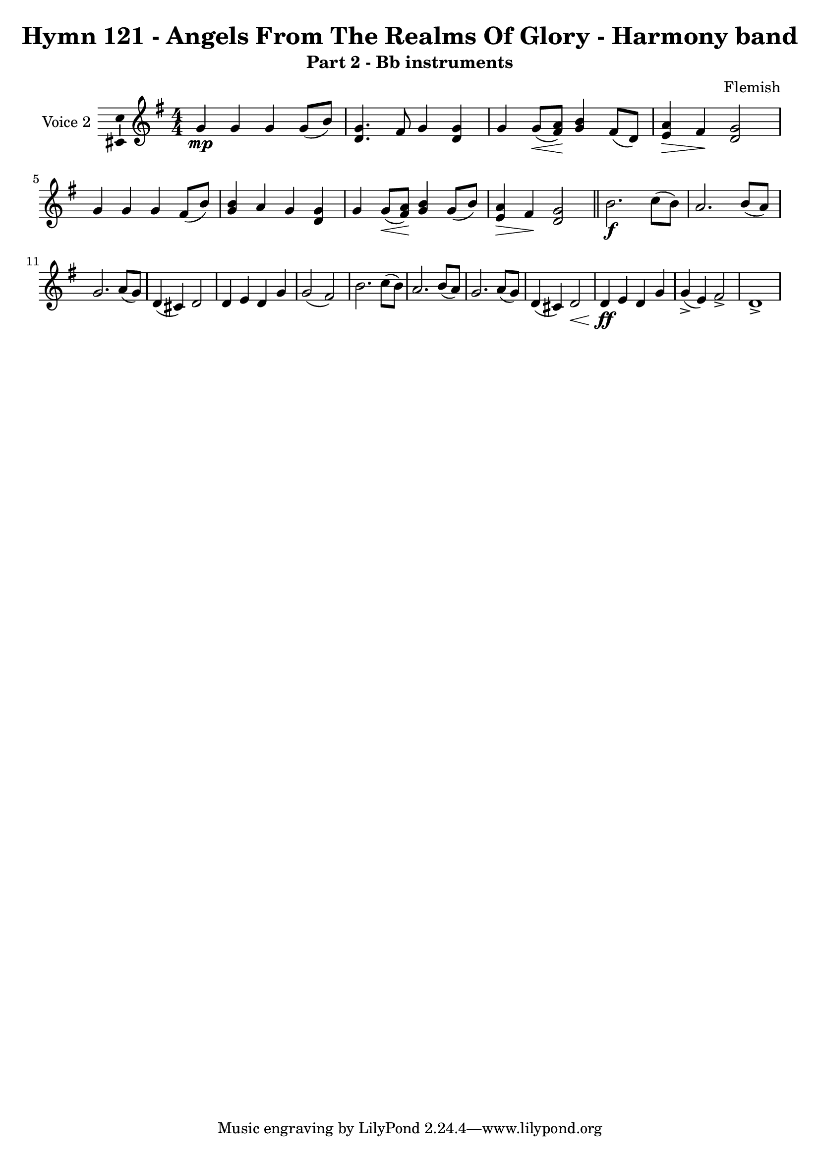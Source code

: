 \version "2.22.0"

% Pick your choice from the next two lines as needed
%myBreak = { \break }
myBreak = {}

% Pick your choice from the next two lines as needed
%myPageBreak = { \pageBreak }
myPageBreak = {}

\header {
  title                = "Hymn 121 - Angels From The Realms Of Glory - Harmony band"
  workTitle            = "121. ANGELS FROM THE REALMS OF GLORY"
  composer             = "Flemish"
  poet                 = ""
  software             = "Neuratron PhotoScore"
  right                = ""
  title                = "Hymn 121 - Angels From The Realms Of Glory - Harmony band"
  subtitle             = "Part 2 - Bb instruments"
}

\paper {
  % page-count = -1
  % system-count = -1
  
  
  
  
}

\layout {
  \context {
    \Score
    autoBeaming = ##f % to display tuplets brackets
  }
  \context {
    \Voice
    \consists "Ambitus_engraver"
  }
}

Part_PTwo_Staff_One_Voice_One = \absolute {
  \language "nederlands"
  \key f \major
  \numericTimeSignature \time 4/4
  
  \clef "treble"
  
  \bar "|."
  f'4 \mp f' f' f'8 [ ( a' ] ) | % 2
  \barNumberCheck #2
  | % 2
  \barNumberCheck #2
  <c' f' >4. e'8 f'4 <c' f' > | % 3
  \barNumberCheck #3
  | % 3
  \barNumberCheck #3
  f'4 f'8 [ _\< ( <e' \! g' > ] ] ] ] ] ] ) \! <f' a' >4 e'8 [ ( c' ] ) | % 4
  \barNumberCheck #4
  | % 4
  \barNumberCheck #4
  <d' _\> g' >4 \> e' \! <c' f' >2 | % 5
  \barNumberCheck #5
  | % 5
  \barNumberCheck #5
  f'4 f' f' e'8 [ ( a' ] ) | % 6
  \barNumberCheck #6
  | % 6
  \barNumberCheck #6
  <f' a' >4 g' f' <c' f' > | % 7
  \barNumberCheck #7
  | % 7
  \barNumberCheck #7
  f'4 f'8 [ _\< ( <e' \! g' > ] ] ] ] ] ] ) \! <f' a' >4 f'8 [ ( a' ] ) | % 8
  \barNumberCheck #8
  | % 8
  \barNumberCheck #8
  <d' _\> g' >4 \> e' \! <c' f' >2 | % 9
  \barNumberCheck #9
  | % 9
  \barNumberCheck #9
  \bar "||"
  a'2. \f bes'8 [ ( a' ] ) | % 10
  \barNumberCheck #10
  | % 10
  \barNumberCheck #10
  g'2. a'8 [ ( g' ] ) | % 11
  \barNumberCheck #11
  | % 11
  \barNumberCheck #11
  \break | % 11\myLineBreak
  
  f'2. g'8 [ ( f' ] ) | % 12
  \barNumberCheck #12
  | % 12
  \barNumberCheck #12
  c'4 ( b! ) c'2 | % 13
  \barNumberCheck #13
  | % 13
  \barNumberCheck #13
  c'4 d' c' f' | % 14
  \barNumberCheck #14
  | % 14
  \barNumberCheck #14
  f'2 ( e' ) | % 15
  \barNumberCheck #15
  | % 15
  \barNumberCheck #15
  a'2. bes'8 [ ( a' ] ) | % 16
  \barNumberCheck #16
  | % 16
  \barNumberCheck #16
  g'2. a'8 [ ( g' ] ) | % 17
  \barNumberCheck #17
  | % 17
  \barNumberCheck #17
  f'2. g'8 [ ( f' ] ) | % 18
  \barNumberCheck #18
  | % 18
  \barNumberCheck #18
  c'4 ( b! ) c'2 _\< | % 19
  \barNumberCheck #19
  | % 19
  \barNumberCheck #19
  c'4 \ff \! d' c' f' | % 20
  \barNumberCheck #20
  | % 20
  \barNumberCheck #20
  f'4 ( -> d' ) e'2 -> | % 21
  \barNumberCheck #21
  | % 21
  \barNumberCheck #21
  c'1 -> | % 22
  \barNumberCheck #22
  | % 22
  \barNumberCheck #22
}

\book {
  \score {
    <<
      
      \new Staff = "Part_PTwo_Staff_One"
      \with {
        instrumentName = "Voice 2"
      }
      <<
        \context Voice = "Part_PTwo_Staff_One_Voice_One" <<
          \transposition bes
          \transpose bes c'
          \Part_PTwo_Staff_One_Voice_One
        >>
      >>
      
    >>
    
    \layout {
      \context {
        \Score
        autoBeaming = ##f % to display tuplets brackets
      }
      \context {
        \Voice
        \consists "Ambitus_engraver"
      }
    }
    
    \midi {
      \tempo 16 = 360
    }
  }
  
}
